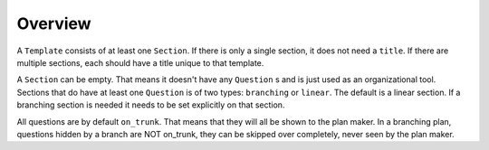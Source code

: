 ========
Overview
========

A ``Template`` consists of at least one ``Section``. If there is only a single
section, it does not need a ``title``. If there are multiple sections, each
should have a title unique to that template.

A ``Section`` can be empty. That means it doesn't have any ``Question`` s and
is just used as an organizational tool. Sections that do have at least one
``Question`` is of two types: ``branching`` or ``linear``. The default is
a linear section. If a branching section is needed it needs to be set
explicitly on that section.

All questions are by default ``on_trunk``. That means that they will all be
shown to the plan maker. In a branching plan, questions hidden by a branch are
NOT on_trunk, they can be skipped over completely, never seen by the plan
maker.
